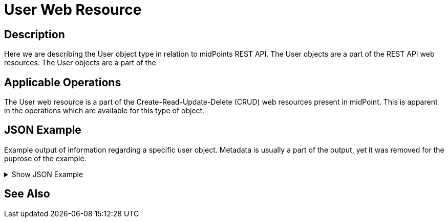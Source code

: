 = User Web Resource
:page-nav-title: REST API User Resource
:page-display-order: 100
// :page-since: "4.4"
// :page-since-improved: [ "4.5", "4.6", "4.7", "4.8" ]

== Description

Here we are describing the User object type in relation to midPoints REST API. The
User objects are a part of the REST API web resources. The User objects are a part
of the

== Applicable Operations

The User web resource is a part of the Create-Read-Update-Delete (CRUD) web resources
present in midPoint. This is apparent in the operations which are available for this type of object.


== JSON Example

Example output of information regarding a specific user object. Metadata is usually a part of the output, yet it was removed for the puprose of the
example.

.Show JSON Example
[%collapsible]
====
[source, http]
----
{
  "user" : {
    "oid" : "00000000-0000-0000-0000-000000000002",
    "version" : "7",
    "name" : "administrator",
    "metadata" : {
      "requestTimestamp" : "2024-01-09T14:44:06.809+01:00",
      "createTimestamp" : "2024-01-09T14:44:06.843+01:00",
      "createChannel" : "http://midpoint.evolveum.com/xml/ns/public/common/channels-3#init"
    },
    "operationExecution" : {
      "@id" : 3,
      "recordType" : "simple",
      "timestamp" : "2024-01-09T14:44:06.897+01:00",
      "operation" : {
        "objectDelta" : {
          "changeType" : "add",
          "objectType" : "c:UserType"
        },
        "executionResult" : {
          "operation" : "com.evolveum.midpoint.model.impl.lens.ChangeExecutor.executeDelta",
          "status" : "success",
          "importance" : "normal",
          "token" : 1000000000000000096
        },
        "objectName" : "administrator"
      },
      "status" : "success",
      "channel" : "http://midpoint.evolveum.com/xml/ns/public/common/channels-3#init"
    },
    "indestructible" : true,
    "assignment" : [ {
      "@id" : 1,
      "identifier" : "superuserRole",
      "metadata" : {
        "requestTimestamp" : "2024-01-09T14:44:06.809+01:00",
        "createTimestamp" : "2024-01-09T14:44:06.843+01:00",
        "createChannel" : "http://midpoint.evolveum.com/xml/ns/public/common/channels-3#init"
      },
      "targetRef" : {
        "oid" : "00000000-0000-0000-0000-000000000004",
        "relation" : "org:default",
        "type" : "c:RoleType"
      },
      "activation" : {
        "effectiveStatus" : "enabled"
      }
    }, {
      "@id" : 2,
      "identifier" : "archetype",
      "metadata" : {
        "requestTimestamp" : "2024-01-09T14:44:06.809+01:00",
        "createTimestamp" : "2024-01-09T14:44:06.843+01:00",
        "createChannel" : "http://midpoint.evolveum.com/xml/ns/public/common/channels-3#init"
      },
      "targetRef" : {
        "oid" : "00000000-0000-0000-0000-000000000300",
        "relation" : "org:default",
        "type" : "c:ArchetypeType"
      },
      "activation" : {
        "effectiveStatus" : "enabled"
      }
    } ],
    "iteration" : 0,
    "iterationToken" : "",
    "archetypeRef" : {
      "oid" : "00000000-0000-0000-0000-000000000300",
      "relation" : "org:default",
      "type" : "c:ArchetypeType"
    },
    "roleMembershipRef" : [ {
      "@metadata" : {
        "storage" : {
          "createTimestamp" : "2024-01-09T14:44:06.824+01:00"
        },
        "provenance" : {
          "assignmentPath" : {
            "sourceRef" : {
              "oid" : "00000000-0000-0000-0000-000000000002",
              "relation" : "org:default",
              "type" : "c:UserType"
            },
            "segment" : {
              "segmentOrder" : 1,
              "assignmentId" : 2,
              "targetRef" : {
                "oid" : "00000000-0000-0000-0000-000000000300",
                "relation" : "org:default",
                "type" : "c:ArchetypeType"
              },
              "matchingOrder" : true
            }
          }
        }
      },
      "oid" : "00000000-0000-0000-0000-000000000300",
      "relation" : "org:default",
      "type" : "c:ArchetypeType"
    }, {
      "@metadata" : {
        "storage" : {
          "createTimestamp" : "2024-01-09T14:44:06.824+01:00"
        },
        "provenance" : {
          "assignmentPath" : {
            "sourceRef" : {
              "oid" : "00000000-0000-0000-0000-000000000002",
              "relation" : "org:default",
              "type" : "c:UserType"
            },
            "segment" : {
              "segmentOrder" : 1,
              "assignmentId" : 1,
              "targetRef" : {
                "oid" : "00000000-0000-0000-0000-000000000004",
                "relation" : "org:default",
                "type" : "c:RoleType"
              },
              "matchingOrder" : true
            }
          }
        }
      },
      "oid" : "00000000-0000-0000-0000-000000000004",
      "relation" : "org:default",
      "type" : "c:RoleType"
    } ],
    "activation" : {
      "administrativeStatus" : "enabled",
      "effectiveStatus" : "enabled",
      "enableTimestamp" : "2024-01-09T14:44:06.815+01:00",
      "lockoutStatus" : "normal"
    },
    "credentials" : {
      "password" : {
        "metadata" : {
          "createTimestamp" : "2024-01-09T14:44:06.815+01:00",
          "createChannel" : "http://midpoint.evolveum.com/xml/ns/public/common/channels-3#init"
        },
        "value" : {
          "encryptedData" : {
            "encryptionMethod" : {
              "algorithm" : "http://www.w3.org/2001/04/xmlenc#aes256-cbc"
            },
            "keyInfo" : {
              "keyName" : "Dpvz8RupzHyaKBP5pUeneEtLCpA="
            },
            "cipherData" : {
              "cipherValue" : "rMmbPsgb1WZYrsfOFziv97oktg+Yvyl/s+OhMzFYyrs="
            }
          }
        }
      }
    },
    "behavior" : {
      "authentication" : [ {
        "@id" : 4,
        "lastSuccessfulLogin" : {
          "timestamp" : "2024-01-09T14:57:24.218+01:00",
          "from" : "0:0:0:0:0:0:0:1"
        },
        "authenticationAttempt" : {
          "sequenceIdentifier" : "admin-gui-default",
          "moduleIdentifier" : "loginForm",
          "lastSuccessfulAuthentication" : {
            "timestamp" : "2024-01-09T14:57:24.206+01:00",
            "from" : "0:0:0:0:0:0:0:1"
          }
        },
        "sequenceIdentifier" : "admin-gui-default"
      }, {
        "@id" : 5,
        "lastSuccessfulLogin" : {
          "timestamp" : "2024-01-09T15:01:14.401+01:00",
          "from" : "127.0.0.1"
        },
        "previousSuccessfulLogin" : {
          "timestamp" : "2024-01-09T14:59:35.925+01:00",
          "from" : "127.0.0.1"
        },
        "authenticationAttempt" : {
          "sequenceIdentifier" : "rest-default",
          "moduleIdentifier" : "httpBasic",
          "lastSuccessfulAuthentication" : {
            "timestamp" : "2024-01-09T15:01:14.388+01:00",
            "from" : "127.0.0.1"
          }
        },
        "sequenceIdentifier" : "rest-default"
      } ]
    },
    "fullName" : "midPoint Administrator",
    "givenName" : "midPoint",
    "familyName" : "Administrator"
  }
}
----
====

== See Also
